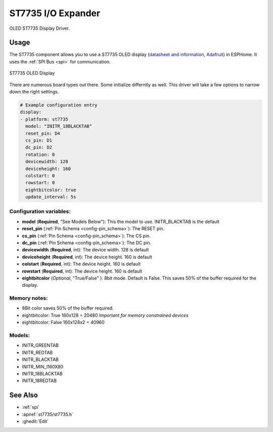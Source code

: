 ST7735 I/O Expander
=====================

.. seo::
    :description: Instructions for setting up a ST7735 OLED display drivers.
    :image: ST7735.png

OLED ST7735 Display Driver. 

Usage
--------

The ST7735 component allows you to use a ST7735 OLED display
(`datasheet and information <https://learn.adafruit.com/1-8-tft-display/downloads>`__,
`Adafruit <https://www.adafruit.com/product/358>`__) in ESPHome.
It uses the :ref:`SPI Bus <spi>` for communication.

.. figure:: images/st7735.jpg
    :align: center
    :width: 75.0%

    ST7735 OLED Display

There are numerous board types out there. Some initialize differntly as well. This driver will take a few options to narrow down the right settings.

.. code-block:: yaml

    # Example configuration entry
    display:
    - platform: st7735
      model: "INITR_18BLACKTAB"
      reset_pin: D4
      cs_pin: D1
      dc_pin: D2      
      rotation: 0
      devicewidth: 128
      deviceheight: 160
      colstart: 0
      rowstart: 0
      eightbitcolor: true
      update_interval: 5s

Configuration variables:
~~~~~~~~~~~~~~~~~~~~~~~~
- **model** (**Required**, "See Models Below"): This the model to use. INITR_BLACKTAB is the default
- **reset_pin** (:ref:`Pin Schema <config-pin_schema>`): The RESET pin.
- **cs_pin** (:ref:`Pin Schema <config-pin_schema>`): The CS pin.
- **dc_pin** (:ref:`Pin Schema <config-pin_schema>`): The DC pin.
- **devicewidth** (**Required**, int): The device width. 128 is default
- **deviceheight** (**Required**, int): The device height. 160 is default
- **colstart** (**Required**, int): The device height. 160 is default
- **rowstart** (**Required**, int): The device height. 160 is default
- **eightbitcolor** (*Optional*, "True/False" ): 8bit mode. Default is False. This saves 50% of the buffer required for the display. 

Memory notes:
~~~~~~~~~~~~~~~~~~~~~~~~
- 8Bit color saves 50% of the buffer required.
- eightbitcolor: True 160x128 = 20480 *Important for memory constrained devices*
- eightbitcolor: False 160x128x2 = 40960 


Models:
~~~~~~~~~~~~~~~~~~~~~~~~
- INITR_GREENTAB
- INITR_REDTAB
- INITR_BLACKTAB
- INITR_MIN_I160X80
- INITR_18BLACKTAB
- INITR_18REDTAB


See Also
--------

- :ref:`spi`
- :apiref:`st7735/st7735.h`
- :ghedit:`Edit`